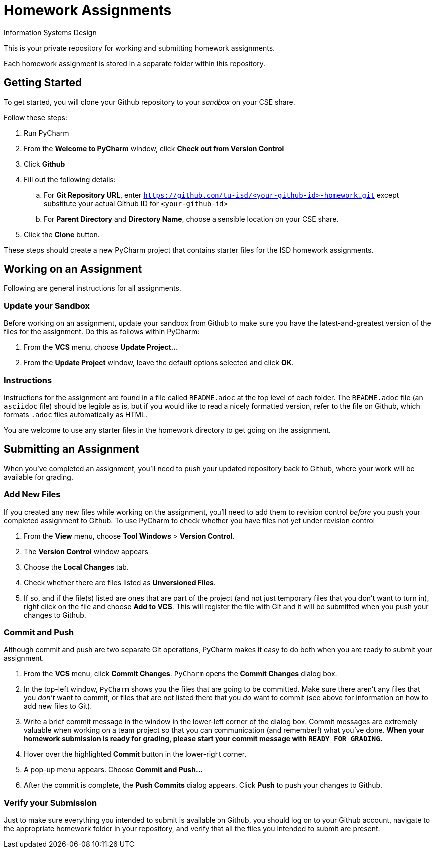 = Homework Assignments
Information Systems Design

This is your private repository 
for working and submitting 
homework assignments.

Each homework assignment is stored in a separate folder
within this repository.

== Getting Started

To get started, you will clone your Github repository
to your _sandbox_
on your CSE share.

Follow these steps:

. Run PyCharm
. From the *Welcome to PyCharm* window, click *Check out from Version Control*
. Click *Github*
. Fill out the following details:
.. For *Git Repository URL*, enter
   `https://github.com/tu-isd/<your-github-id>-homework.git`
   except substitute your actual Github ID for `<your-github-id>`
.. For *Parent Directory* and *Directory Name*, 
   choose a sensible location on your CSE share.
. Click the *Clone* button.

These steps should create a new PyCharm project
that contains starter files for the ISD homework assignments.

== Working on an Assignment

Following are general instructions for all assignments.

=== Update your Sandbox

Before working on an assignment,
update your sandbox from Github
to make sure you have the latest-and-greatest
version of the files for the assignment.
Do this as follows within PyCharm:

. From the *VCS* menu, choose *Update Project...*
. From the *Update Project* window,
leave the default options selected and click *OK*.

=== Instructions

Instructions for the assignment are found in a file
called `README.adoc` at the top level of each folder.
The `README.adoc` file 
(an `asciidoc` file)
should be legible as is,
but if you would like to read a nicely formatted version,
refer to the file on Github,
which formats `.adoc` files automatically as HTML.

You are welcome to use any starter files in the homework directory
to get going on the assignment.

== Submitting an Assignment

When you've completed an assignment,
you'll need to push your updated repository
back to Github, where your work
will be available for grading.

=== Add New Files

If you created any new files while working
on the assignment,
you'll need to add them to revision control
_before_ you push your completed assignment to Github.
To use PyCharm to check whether you have files not yet under revision control

. From the *View* menu, choose *Tool Windows* > *Version Control*.
. The *Version Control* window appears
. Choose the *Local Changes* tab.
. Check whether there are files listed as *Unversioned Files*.
. If so, and if the file(s) listed are ones that are part
of the project (and not just temporary files that you don't want to turn in),
right click on the file and choose *Add to VCS*.
This will register the file with Git
and it will be submitted when you push your changes to Github.

=== Commit and Push

Although commit and push are two separate Git operations,
PyCharm makes it easy to do both when you are ready to
submit your assignment.

. From the *VCS* menu, click *Commit Changes*.
`PyCharm` opens the *Commit Changes* dialog box.
. In the top-left window, `PyCharm` shows you
the files that are going to be committed.
Make sure there aren't any files that you _don't_ want to commit,
or files that are not listed there that you _do_ want to commit
(see above for information on how to add new files to Git).
. Write a brief commit message in the window
in the lower-left corner of the dialog box.
Commit messages are extremely valuable when working on a team project
so that you can communication (and remember!) what you've done.
*When your homework submission is ready for grading,
please start your commit message with `READY FOR GRADING`.*
. Hover over the highlighted *Commit* button in the lower-right corner.
. A pop-up menu appears. Choose *Commit and Push...*
. After the commit is complete, the *Push Commits* dialog appears.
Click *Push* to push your changes to Github.

=== Verify your Submission

Just to make sure everything you intended to submit
is available on Github,
you should log on to your Github account,
navigate to the appropriate homework folder
in your repository,
and verify that all the files you intended to submit
are present.
